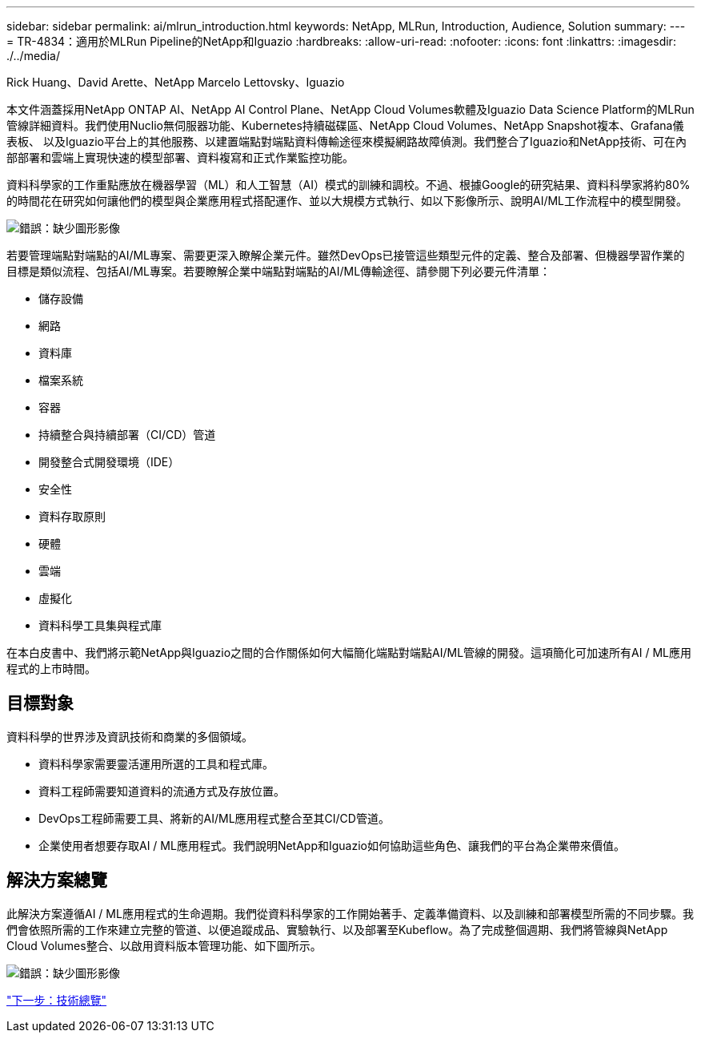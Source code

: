 ---
sidebar: sidebar 
permalink: ai/mlrun_introduction.html 
keywords: NetApp, MLRun, Introduction, Audience, Solution 
summary:  
---
= TR-4834：適用於MLRun Pipeline的NetApp和Iguazio
:hardbreaks:
:allow-uri-read: 
:nofooter: 
:icons: font
:linkattrs: 
:imagesdir: ./../media/


Rick Huang、David Arette、NetApp Marcelo Lettovsky、Iguazio

本文件涵蓋採用NetApp ONTAP AI、NetApp AI Control Plane、NetApp Cloud Volumes軟體及Iguazio Data Science Platform的MLRun管線詳細資料。我們使用Nuclio無伺服器功能、Kubernetes持續磁碟區、NetApp Cloud Volumes、NetApp Snapshot複本、Grafana儀表板、 以及Iguazio平台上的其他服務、以建置端點對端點資料傳輸途徑來模擬網路故障偵測。我們整合了Iguazio和NetApp技術、可在內部部署和雲端上實現快速的模型部署、資料複寫和正式作業監控功能。

資料科學家的工作重點應放在機器學習（ML）和人工智慧（AI）模式的訓練和調校。不過、根據Google的研究結果、資料科學家將約80%的時間花在研究如何讓他們的模型與企業應用程式搭配運作、並以大規模方式執行、如以下影像所示、說明AI/ML工作流程中的模型開發。

image:mlrun_image1.png["錯誤：缺少圖形影像"]

若要管理端點對端點的AI/ML專案、需要更深入瞭解企業元件。雖然DevOps已接管這些類型元件的定義、整合及部署、但機器學習作業的目標是類似流程、包括AI/ML專案。若要瞭解企業中端點對端點的AI/ML傳輸途徑、請參閱下列必要元件清單：

* 儲存設備
* 網路
* 資料庫
* 檔案系統
* 容器
* 持續整合與持續部署（CI/CD）管道
* 開發整合式開發環境（IDE）
* 安全性
* 資料存取原則
* 硬體
* 雲端
* 虛擬化
* 資料科學工具集與程式庫


在本白皮書中、我們將示範NetApp與Iguazio之間的合作關係如何大幅簡化端點對端點AI/ML管線的開發。這項簡化可加速所有AI / ML應用程式的上市時間。



== 目標對象

資料科學的世界涉及資訊技術和商業的多個領域。

* 資料科學家需要靈活運用所選的工具和程式庫。
* 資料工程師需要知道資料的流通方式及存放位置。
* DevOps工程師需要工具、將新的AI/ML應用程式整合至其CI/CD管道。
* 企業使用者想要存取AI / ML應用程式。我們說明NetApp和Iguazio如何協助這些角色、讓我們的平台為企業帶來價值。




== 解決方案總覽

此解決方案遵循AI / ML應用程式的生命週期。我們從資料科學家的工作開始著手、定義準備資料、以及訓練和部署模型所需的不同步驟。我們會依照所需的工作來建立完整的管道、以便追蹤成品、實驗執行、以及部署至Kubeflow。為了完成整個週期、我們將管線與NetApp Cloud Volumes整合、以啟用資料版本管理功能、如下圖所示。

image:mlrun_image2.png["錯誤：缺少圖形影像"]

link:mlrun_technology_overview.html["下一步：技術總覽"]

